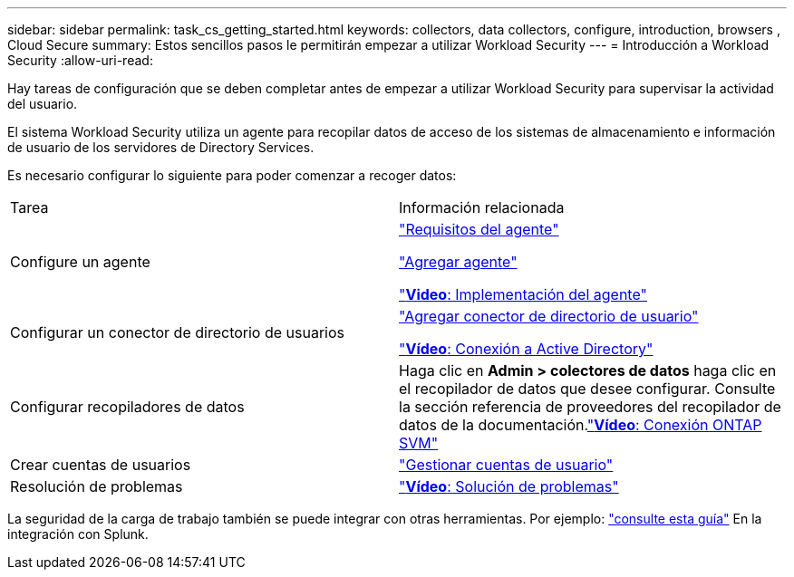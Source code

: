 ---
sidebar: sidebar 
permalink: task_cs_getting_started.html 
keywords: collectors, data collectors, configure, introduction, browsers , Cloud Secure 
summary: Estos sencillos pasos le permitirán empezar a utilizar Workload Security 
---
= Introducción a Workload Security
:allow-uri-read: 


[role="lead"]
Hay tareas de configuración que se deben completar antes de empezar a utilizar Workload Security para supervisar la actividad del usuario.

El sistema Workload Security utiliza un agente para recopilar datos de acceso de los sistemas de almacenamiento e información de usuario de los servidores de Directory Services.

Es necesario configurar lo siguiente para poder comenzar a recoger datos:

[cols="2*"]
|===


| Tarea | Información relacionada 


| Configure un agente  a| 
link:concept_cs_agent_requirements.html["Requisitos del agente"]

link:task_cs_add_agent.html["Agregar agente"]

link:https://netapp.hubs.vidyard.com/watch/Lce7EaGg7NZfvCUw4Jwy5P?["*Video*: Implementación del agente"]



| Configurar un conector de directorio de usuarios | link:task_config_user_dir_connect.html["Agregar conector de directorio de usuario"]

link:https://netapp.hubs.vidyard.com/watch/NEmbmYrFjCHvPps7QMy8me?["*Vídeo*: Conexión a Active Directory"] 


| Configurar recopiladores de datos | Haga clic en *Admin > colectores de datos* haga clic en el recopilador de datos que desee configurar. Consulte la sección referencia de proveedores del recopilador de datos de la documentación.link:https://netapp.hubs.vidyard.com/watch/YSQrcYA7DKXbj1UGeLYnSF?["*Vídeo*: Conexión ONTAP SVM"] 


| Crear cuentas de usuarios | link:concept_user_roles.html["Gestionar cuentas de usuario"] 


| Resolución de problemas | link:https://netapp.hubs.vidyard.com/watch/Fs8N2w9wBtsFGrhRH9X85U?["*Vídeo*: Solución de problemas"] 
|===
La seguridad de la carga de trabajo también se puede integrar con otras herramientas. Por ejemplo: link:http://docs.netapp.com/us-en/cloudinsights/CloudInsights_CloudSecure_Splunk_integration_guide.pdf["consulte esta guía"] En la integración con Splunk.
